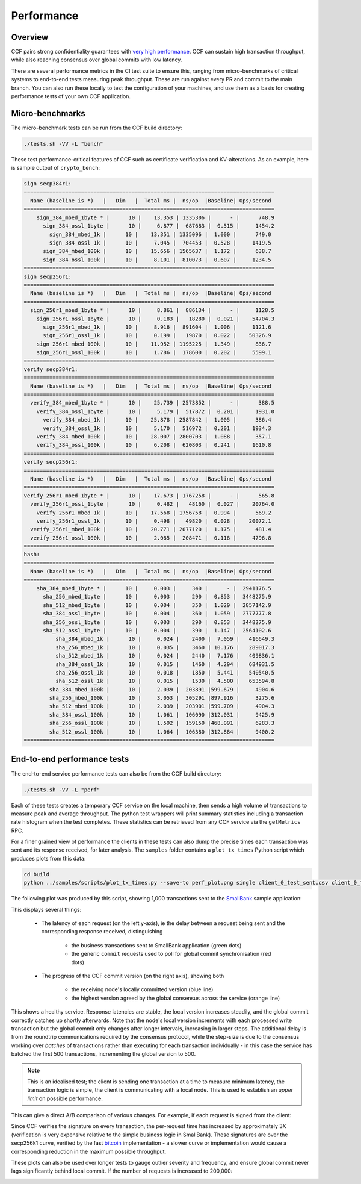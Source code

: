 Performance
===========

Overview
--------

CCF pairs strong confidentiality guarantees with `very high performance <TR_>`_. CCF can sustain high transaction throughput, while also reaching consensus over global commits with low latency.

.. _TR: https://github.com/microsoft/CCF/blob/main/CCF-TECHNICAL-REPORT.pdf

There are several performance metrics in the CI test suite to ensure this, ranging from micro-benchmarks of critical systems to end-to-end tests measuring peak throughput. These are run against every PR and commit to the main branch. You can also run these locally to test the configuration of your machines, and use them as a basis for creating performance tests of your own CCF application.

Micro-benchmarks
----------------

The micro-benchmark tests can be run from the CCF build directory:

.. code-block:: bash

    ./tests.sh -VV -L "bench"

These test performance-critical features of CCF such as certificate verification and KV-alterations. As an example, here is sample output of ``crypto_bench``:

.. code-block:: bash

    sign secp384r1:
    ===============================================================================
      Name (baseline is *)   |   Dim   |  Total ms |  ns/op  |Baseline| Ops/second
    ===============================================================================
        sign_384_mbed_1byte * |      10 |    13.353 | 1335306 |      - |      748.9
          sign_384_ossl_1byte |      10 |     6.877 |  687683 |  0.515 |     1454.2
            sign_384_mbed_1k |      10 |    13.351 | 1335096 |  1.000 |      749.0
            sign_384_ossl_1k |      10 |     7.045 |  704453 |  0.528 |     1419.5
          sign_384_mbed_100k |      10 |    15.656 | 1565637 |  1.172 |      638.7
          sign_384_ossl_100k |      10 |     8.101 |  810073 |  0.607 |     1234.5
    ===============================================================================
    sign secp256r1:
    ===============================================================================
      Name (baseline is *)   |   Dim   |  Total ms |  ns/op  |Baseline| Ops/second
    ===============================================================================
      sign_256r1_mbed_1byte * |      10 |     8.861 |  886134 |      - |     1128.5
        sign_256r1_ossl_1byte |      10 |     0.183 |   18280 |  0.021 |    54704.3
          sign_256r1_mbed_1k |      10 |     8.916 |  891604 |  1.006 |     1121.6
          sign_256r1_ossl_1k |      10 |     0.199 |   19870 |  0.022 |    50326.9
        sign_256r1_mbed_100k |      10 |    11.952 | 1195225 |  1.349 |      836.7
        sign_256r1_ossl_100k |      10 |     1.786 |  178600 |  0.202 |     5599.1
    ===============================================================================
    verify secp384r1:
    ===============================================================================
      Name (baseline is *)   |   Dim   |  Total ms |  ns/op  |Baseline| Ops/second
    ===============================================================================
      verify_384_mbed_1byte * |      10 |    25.739 | 2573852 |      - |      388.5
        verify_384_ossl_1byte |      10 |     5.179 |  517872 |  0.201 |     1931.0
          verify_384_mbed_1k |      10 |    25.878 | 2587842 |  1.005 |      386.4
          verify_384_ossl_1k |      10 |     5.170 |  516972 |  0.201 |     1934.3
        verify_384_mbed_100k |      10 |    28.007 | 2800703 |  1.088 |      357.1
        verify_384_ossl_100k |      10 |     6.208 |  620803 |  0.241 |     1610.8
    ===============================================================================
    verify secp256r1:
    ===============================================================================
      Name (baseline is *)   |   Dim   |  Total ms |  ns/op  |Baseline| Ops/second
    ===============================================================================
    verify_256r1_mbed_1byte * |      10 |    17.673 | 1767258 |      - |      565.8
      verify_256r1_ossl_1byte |      10 |     0.482 |   48160 |  0.027 |    20764.0
        verify_256r1_mbed_1k |      10 |    17.568 | 1756758 |  0.994 |      569.2
        verify_256r1_ossl_1k |      10 |     0.498 |   49820 |  0.028 |    20072.1
      verify_256r1_mbed_100k |      10 |    20.771 | 2077120 |  1.175 |      481.4
      verify_256r1_ossl_100k |      10 |     2.085 |  208471 |  0.118 |     4796.8
    ===============================================================================
    hash:
    ===============================================================================
      Name (baseline is *)   |   Dim   |  Total ms |  ns/op  |Baseline| Ops/second
    ===============================================================================
        sha_384_mbed_1byte * |      10 |     0.003 |     340 |      - |  2941176.5
          sha_256_mbed_1byte |      10 |     0.003 |     290 |  0.853 |  3448275.9
          sha_512_mbed_1byte |      10 |     0.004 |     350 |  1.029 |  2857142.9
          sha_384_ossl_1byte |      10 |     0.004 |     360 |  1.059 |  2777777.8
          sha_256_ossl_1byte |      10 |     0.003 |     290 |  0.853 |  3448275.9
          sha_512_ossl_1byte |      10 |     0.004 |     390 |  1.147 |  2564102.6
              sha_384_mbed_1k |      10 |     0.024 |    2400 |  7.059 |   416649.3
              sha_256_mbed_1k |      10 |     0.035 |    3460 | 10.176 |   289017.3
              sha_512_mbed_1k |      10 |     0.024 |    2440 |  7.176 |   409836.1
              sha_384_ossl_1k |      10 |     0.015 |    1460 |  4.294 |   684931.5
              sha_256_ossl_1k |      10 |     0.018 |    1850 |  5.441 |   540540.5
              sha_512_ossl_1k |      10 |     0.015 |    1530 |  4.500 |   653594.8
            sha_384_mbed_100k |      10 |     2.039 |  203891 |599.679 |     4904.6
            sha_256_mbed_100k |      10 |     3.053 |  305291 |897.916 |     3275.6
            sha_512_mbed_100k |      10 |     2.039 |  203901 |599.709 |     4904.3
            sha_384_ossl_100k |      10 |     1.061 |  106090 |312.031 |     9425.9
            sha_256_ossl_100k |      10 |     1.592 |  159150 |468.091 |     6283.3
            sha_512_ossl_100k |      10 |     1.064 |  106380 |312.884 |     9400.2
    ===============================================================================


End-to-end performance tests
----------------------------

The end-to-end service performance tests can also be from the CCF build directory:

.. code-block:: bash

    ./tests.sh -VV -L "perf"

Each of these tests creates a temporary CCF service on the local machine, then sends a high volume of transactions to measure peak and average throughput. The python test wrappers will print summary statistics including a transaction rate histogram when the test completes. These statistics can be retrieved from any CCF service via the ``getMetrics`` RPC.

For a finer grained view of performance the clients in these tests can also dump the precise times each transaction was sent and its response received, for later analysis. The ``samples`` folder contains a ``plot_tx_times`` Python script which produces plots from this data:

.. code-block:: bash

    cd build
    python ../samples/scripts/plot_tx_times.py --save-to perf_plot.png single client_0_test_sent.csv client_0_test_recv.csv

The following plot was produced by this script, showing 1,000 transactions sent to the `SmallBank`_ sample application:

.. image:: ../img/1k_unsigned.png

This displays several things:

    * The latency of each request (on the left y-axis), ie the delay between a request being sent and the corresponding response received, distinguishing

        * the business transactions sent to SmallBank application (green dots)
        * the generic ``commit`` requests used to poll for global commit synchronisation (red dots)

    * The progress of the CCF commit version (on the right axis), showing both

        * the receiving node's locally committed version (blue line)
        * the highest version agreed by the global consensus across the service (orange line)

This shows a healthy service. Response latencies are stable, the local version increases steadily, and the global commit correctly catches up shortly afterwards. Note that the node's local version increments with each processed write transaction but the global commit only changes after longer intervals, increasing in larger steps. The additional delay is from the roundtrip communications required by the consensus protocol, while the step-size is due to the consensus working over `batches` of transactions rather than executing for each transaction individually - in this case the service has batched the first 500 transactions, incrementing the global version to 500.

.. note:: This is an idealised test; the client is sending one transaction at a time to measure minimum latency, the transaction logic is simple, the client is communicating with a local node. This is used to establish an `upper limit` on possible performance.

This can give a direct A/B comparison of various changes. For example, if each request is signed from the client:

.. image:: ../img/1k_signed.png

Since CCF verifies the signature on every transaction, the per-request time has increased by approximately 3X (verification is very expensive relative to the simple business logic in SmallBank). These signatures are over the secp256k1 curve, verified by the fast `bitcoin <bitcoin_256k1>`_ implementation - a slower curve or implementation would cause a corresponding reduction in the maximum possible throughput.

These plots can also be used over longer tests to gauge outlier severity and frequency, and ensure global commit never lags significantly behind local commit. If the number of requests is increased to 200,000:

.. image:: ../img/200k_unsigned.png
.. image:: ../img/200k_signed.png

.. _bitcoin_256k1: https://github.com/bitcoin-core/secp256k1
.. _SmallBank: https://github.com/microsoft/CCF/tree/main/samples/apps/smallbank
